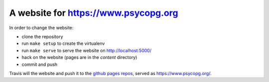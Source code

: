 A website for https://www.psycopg.org
=====================================

.. |build| image:: https://travis-ci.org/psycopg/psycopg-website.svg?branch=master
    :target: https://travis-ci.org/psycopg/psycopg-website
    :alt: Website build status

In order to change the website:

- clone the repository
- run ``make setup`` to create the virtualenv
- run ``make serve`` to serve the website on http://localhost:5000/
- hack on the website (pages are in the `content` directory)
- commit and push

Travis will |build| the website and push it to the `github pages repos`__,
served as https://www.psycopg.org/.

.. __: https://github.com/psycopg/psycopg.github.io
